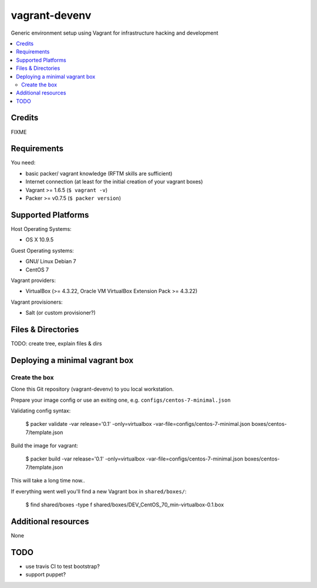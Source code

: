 
==============
vagrant-devenv
==============

.. image:: https://api.flattr.com/button/flattr-badge-large.png
    :target: https://flattr.com/submit/auto?user_id=bechtoldt&url=https%3A%2F%2Fgithub.com%2Fbechtoldt%2Fvagrant-devenv

Generic environment setup using Vagrant for infrastructure hacking and development

.. contents::
    :backlinks: none
    :local:

Credits
-------

FIXME

Requirements
------------

You need:

* basic packer/ vagrant knowledge (RFTM skills are sufficient)
* Internet connection (at least for the initial creation of your vagrant boxes)
* Vagrant >= 1.6.5 (``$ vagrant -v``)
* Packer >= v0.7.5 (``$ packer version``)

Supported Platforms
-------------------

Host Operating Systems:

* OS X 10.9.5

Guest Operating systems:

* GNU/ Linux Debian 7
* CentOS 7

Vagrant providers:

* VirtualBox (>= 4.3.22, Oracle VM VirtualBox Extension Pack >= 4.3.22)

Vagrant provisioners:

* Salt (or custom provisioner?)

Files & Directories
-------------------

TODO: create tree, explain files & dirs

Deploying a minimal vagrant box
-------------------------------

Create the box
''''''''''''''

Clone this Git repository (vagrant-devenv) to you local workstation.

Prepare your image config or use an exiting one, e.g. ``configs/centos-7-minimal.json``

Validating config syntax:

  $ packer validate \
  -var release='0.1' \
  -only=virtualbox \
  -var-file=configs/centos-7-minimal.json \
  boxes/centos-7/template.json

Build the image for vagrant:

  $ packer build -var release='0.1' \
  -only=virtualbox \
  -var-file=configs/centos-7-minimal.json \
  boxes/centos-7/template.json

This will take a long time now..

If everything went well you'll find a new Vagrant box in ``shared/boxes/``:

  $ find shared/boxes -type f
  shared/boxes/DEV_CentOS_70_min-virtualbox-0.1.box


Additional resources
--------------------

None

TODO
----

* use travis CI to test bootstrap?
* support puppet?
